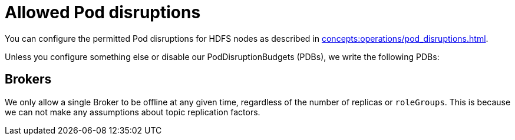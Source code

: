 
= Allowed Pod disruptions

You can configure the permitted Pod disruptions for HDFS nodes as described in xref:concepts:operations/pod_disruptions.adoc[].

Unless you configure something else or disable our PodDisruptionBudgets (PDBs), we write the following PDBs:

== Brokers
We only allow a single Broker to be offline at any given time, regardless of the number of replicas or `roleGroups`.
This is because we can not make any assumptions about topic replication factors.
